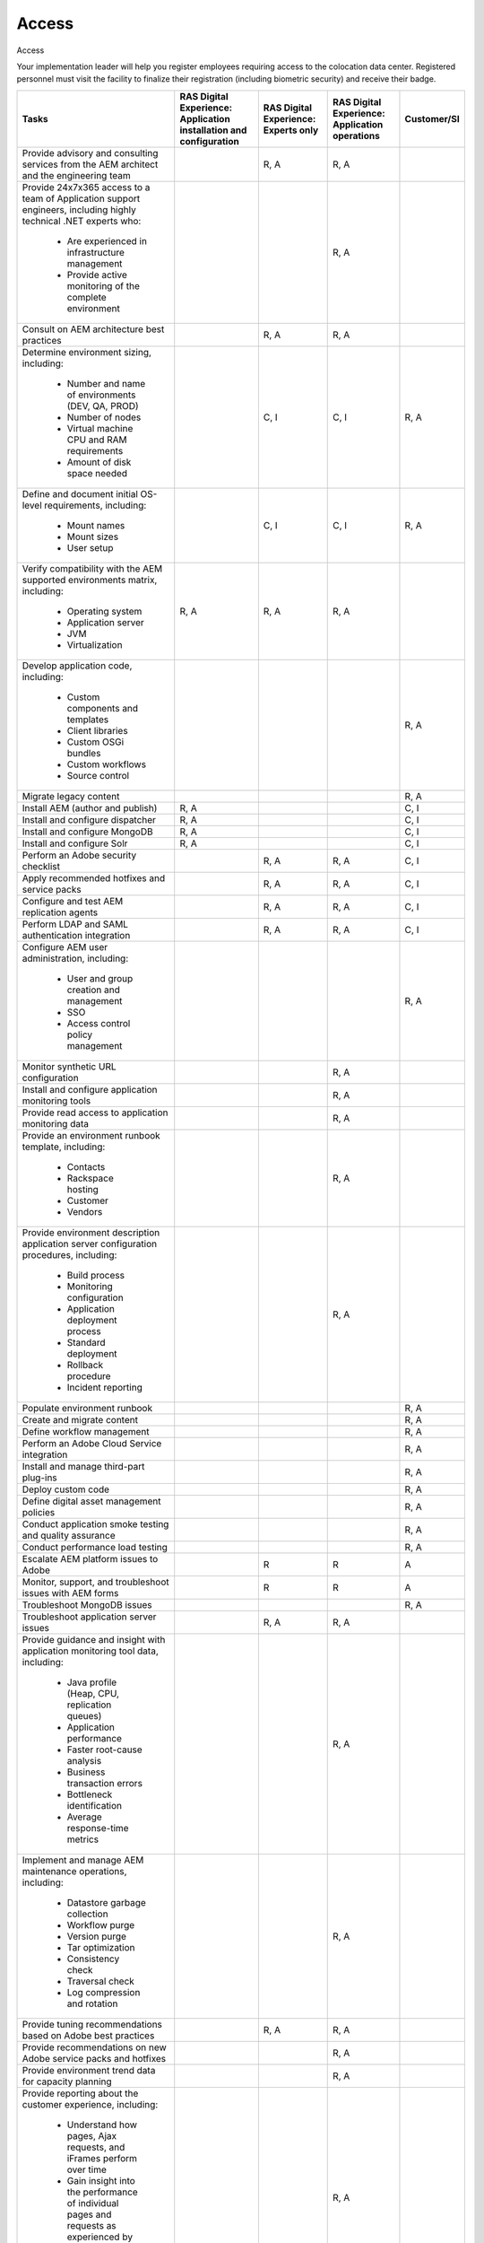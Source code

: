 .. _adobe_experience_manager:

======
Access
======

Access

Your implementation leader will help you register employees requiring access to
the colocation data center. Registered personnel must visit the facility to
finalize their registration (including biometric security) and receive their
badge. 


+--------------------------------------------+--------------------------+-------------------------+-------------------------+-------------+
| Tasks                                      | RAS Digital Experience:  | RAS Digital Experience: | RAS Digital Experience: | Customer/SI |
|                                            | Application installation | Experts only            | Application operations  |             |
|                                            | and configuration        |                         |                         |             |
+============================================+==========================+=========================+=========================+=============+
| Provide advisory and consulting            |                          | R, A                    | R, A                    |             |
| services from the AEM architect            |                          |                         |                         |             |
| and the engineering team                   |                          |                         |                         |             |
+--------------------------------------------+--------------------------+-------------------------+-------------------------+-------------+
| Provide 24x7x365 access to a team of       |                          |                         | R, A                    |             |
| Application support engineers, including   |                          |                         |                         |             |
| highly technical .NET experts who:         |                          |                         |                         |             |
|    * Are experienced in infrastructure     |                          |                         |                         |             |
|      management                            |                          |                         |                         |             |
|    * Provide active monitoring of the      |                          |                         |                         |             |
|      complete environment                  |                          |                         |                         |             |
+--------------------------------------------+--------------------------+-------------------------+-------------------------+-------------+
| Consult on AEM architecture best practices |                          | R, A                    | R, A                    |             |
+--------------------------------------------+--------------------------+-------------------------+-------------------------+-------------+
| Determine environment sizing,              |                          | C, I                    | C, I                    | R, A        |
| including:                                 |                          |                         |                         |             |
|    * Number and name of environments (DEV, |                          |                         |                         |             |
|      QA, PROD)                             |                          |                         |                         |             |
|    * Number of nodes                       |                          |                         |                         |             |
|    * Virtual machine CPU and RAM           |                          |                         |                         |             |
|      requirements                          |                          |                         |                         |             |
|    * Amount of disk space needed           |                          |                         |                         |             |
+--------------------------------------------+--------------------------+-------------------------+-------------------------+-------------+
| Define and document initial OS-level       |                          | C, I                    | C, I                    | R, A        |
| requirements, including:                   |                          |                         |                         |             |
|    * Mount names                           |                          |                         |                         |             |
|    * Mount sizes                           |                          |                         |                         |             |
|    * User setup                            |                          |                         |                         |             |
+--------------------------------------------+--------------------------+-------------------------+-------------------------+-------------+
| Verify compatibility with the AEM          | R, A                     | R, A                    | R, A                    |             |
| supported environments matrix, including:  |                          |                         |                         |             |
|    * Operating system                      |                          |                         |                         |             |
|    * Application server                    |                          |                         |                         |             |
|    * JVM                                   |                          |                         |                         |             |
|    * Virtualization                        |                          |                         |                         |             |
+--------------------------------------------+--------------------------+-------------------------+-------------------------+-------------+
| Develop application code,                  |                          |                         |                         | R, A        |
| including:                                 |                          |                         |                         |             |
|    * Custom components and templates       |                          |                         |                         |             |
|    * Client libraries                      |                          |                         |                         |             |
|    * Custom OSGi bundles                   |                          |                         |                         |             |
|    * Custom workflows                      |                          |                         |                         |             |
|    * Source control                        |                          |                         |                         |             |
+--------------------------------------------+--------------------------+-------------------------+-------------------------+-------------+
| Migrate legacy content                     |                          |                         |                         | R, A        |
+--------------------------------------------+--------------------------+-------------------------+-------------------------+-------------+
| Install AEM (author and publish)           | R, A                     |                         |                         | C, I        |
+--------------------------------------------+--------------------------+-------------------------+-------------------------+-------------+
| Install and configure dispatcher           | R, A                     |                         |                         | C, I        |
+--------------------------------------------+--------------------------+-------------------------+-------------------------+-------------+
| Install and configure MongoDB              | R, A                     |                         |                         | C, I        |
+--------------------------------------------+--------------------------+-------------------------+-------------------------+-------------+
| Install and configure Solr                 | R, A                     |                         |                         | C, I        |
+--------------------------------------------+--------------------------+-------------------------+-------------------------+-------------+
| Perform an Adobe security checklist        |                          | R, A                    | R, A                    | C, I        |
+--------------------------------------------+--------------------------+-------------------------+-------------------------+-------------+
| Apply recommended hotfixes and service     |                          | R, A                    | R, A                    | C, I        |
| packs                                      |                          |                         |                         |             |
+--------------------------------------------+--------------------------+-------------------------+-------------------------+-------------+
| Configure and test AEM replication agents  |                          | R, A                    | R, A                    | C, I        |
+--------------------------------------------+--------------------------+-------------------------+-------------------------+-------------+
| Perform LDAP and SAML authentication       |                          | R, A                    | R, A                    | C, I        |
| integration                                |                          |                         |                         |             |
+--------------------------------------------+--------------------------+-------------------------+-------------------------+-------------+
| Configure AEM user administration,         |                          |                         |                         | R, A        |
| including:                                 |                          |                         |                         |             |
|    * User and group creation and           |                          |                         |                         |             |
|      management                            |                          |                         |                         |             |
|    * SSO                                   |                          |                         |                         |             |
|    * Access control policy management      |                          |                         |                         |             |
+--------------------------------------------+--------------------------+-------------------------+-------------------------+-------------+
| Monitor synthetic URL configuration        |                          |                         | R, A                    |             |
+--------------------------------------------+--------------------------+-------------------------+-------------------------+-------------+
| Install and configure application          |                          |                         | R, A                    |             |
| monitoring tools                           |                          |                         |                         |             |
+--------------------------------------------+--------------------------+-------------------------+-------------------------+-------------+
| Provide read access to application         |                          |                         | R, A                    |             |
| monitoring data                            |                          |                         |                         |             |
+--------------------------------------------+--------------------------+-------------------------+-------------------------+-------------+
| Provide an environment runbook template,   |                          |                         | R, A                    |             |
| including:                                 |                          |                         |                         |             |
|    * Contacts                              |                          |                         |                         |             |
|    * Rackspace hosting                     |                          |                         |                         |             |
|    * Customer                              |                          |                         |                         |             |
|    * Vendors                               |                          |                         |                         |             |
+--------------------------------------------+--------------------------+-------------------------+-------------------------+-------------+
| Provide environment description            |                          |                         | R, A                    |             |
| application server configuration           |                          |                         |                         |             |
| procedures, including:                     |                          |                         |                         |             |
|    * Build process                         |                          |                         |                         |             |
|    * Monitoring configuration              |                          |                         |                         |             |
|    * Application deployment process        |                          |                         |                         |             |
|    * Standard deployment                   |                          |                         |                         |             |
|    * Rollback procedure                    |                          |                         |                         |             |
|    * Incident reporting                    |                          |                         |                         |             |
+--------------------------------------------+--------------------------+-------------------------+-------------------------+-------------+
| Populate environment runbook               |                          |                         |                         | R, A        |
+--------------------------------------------+--------------------------+-------------------------+-------------------------+-------------+
| Create and migrate content                 |                          |                         |                         | R, A        |
+--------------------------------------------+--------------------------+-------------------------+-------------------------+-------------+
| Define workflow management                 |                          |                         |                         | R, A        |
+--------------------------------------------+--------------------------+-------------------------+-------------------------+-------------+
| Perform an Adobe Cloud Service integration |                          |                         |                         | R, A        |
+--------------------------------------------+--------------------------+-------------------------+-------------------------+-------------+
| Install and manage third-part plug-ins     |                          |                         |                         | R, A        |
+--------------------------------------------+--------------------------+-------------------------+-------------------------+-------------+
| Deploy custom code                         |                          |                         |                         | R, A        |
+--------------------------------------------+--------------------------+-------------------------+-------------------------+-------------+
| Define digital asset management policies   |                          |                         |                         | R, A        |
+--------------------------------------------+--------------------------+-------------------------+-------------------------+-------------+
| Conduct application smoke testing and      |                          |                         |                         | R, A        |
| quality assurance                          |                          |                         |                         |             |
+--------------------------------------------+--------------------------+-------------------------+-------------------------+-------------+
| Conduct performance load testing           |                          |                         |                         | R, A        |
+--------------------------------------------+--------------------------+-------------------------+-------------------------+-------------+
| Escalate AEM platform issues to Adobe      |                          | R                       | R                       | A           |
+--------------------------------------------+--------------------------+-------------------------+-------------------------+-------------+
| Monitor, support, and troubleshoot issues  |                          | R                       | R                       | A           |
| with AEM forms                             |                          |                         |                         |             |
+--------------------------------------------+--------------------------+-------------------------+-------------------------+-------------+
| Troubleshoot MongoDB issues                |                          |                         |                         | R, A        |
+--------------------------------------------+--------------------------+-------------------------+-------------------------+-------------+
| Troubleshoot application server issues     |                          | R, A                    | R, A                    |             |
+--------------------------------------------+--------------------------+-------------------------+-------------------------+-------------+
| Provide guidance and insight with          |                          |                         | R, A                    |             |
| application monitoring tool data,          |                          |                         |                         |             |
| including:                                 |                          |                         |                         |             |
|    * Java profile (Heap, CPU, replication  |                          |                         |                         |             |
|      queues)                               |                          |                         |                         |             |
|    * Application performance               |                          |                         |                         |             |
|    * Faster root-cause analysis            |                          |                         |                         |             |
|    * Business transaction errors           |                          |                         |                         |             |
|    * Bottleneck identification             |                          |                         |                         |             |
|    * Average response-time metrics         |                          |                         |                         |             |
+--------------------------------------------+--------------------------+-------------------------+-------------------------+-------------+
| Implement and manage AEM maintenance       |                          |                         | R, A                    |             |
| operations, including:                     |                          |                         |                         |             |
|    * Datastore garbage collection          |                          |                         |                         |             |
|    * Workflow purge                        |                          |                         |                         |             |
|    * Version purge                         |                          |                         |                         |             |
|    * Tar optimization                      |                          |                         |                         |             |
|    * Consistency check                     |                          |                         |                         |             |
|    * Traversal check                       |                          |                         |                         |             |
|    * Log compression and rotation          |                          |                         |                         |             |
+--------------------------------------------+--------------------------+-------------------------+-------------------------+-------------+
| Provide tuning recommendations based on    |                          | R, A                    | R, A                    |             |
| Adobe best practices                       |                          |                         |                         |             |
+--------------------------------------------+--------------------------+-------------------------+-------------------------+-------------+
| Provide recommendations on new Adobe       |                          |                         | R, A                    |             |
| service packs and hotfixes                 |                          |                         |                         |             |
+--------------------------------------------+--------------------------+-------------------------+-------------------------+-------------+
| Provide environment trend data for         |                          |                         | R, A                    |             |
| capacity planning                          |                          |                         |                         |             |
+--------------------------------------------+--------------------------+-------------------------+-------------------------+-------------+
| Provide reporting about the customer       |                          |                         | R, A                    |             |
| experience, including:                     |                          |                         |                         |             |
|    * Understand how pages, Ajax requests,  |                          |                         |                         |             |
|      and iFrames perform over time         |                          |                         |                         |             |
|    * Gain insight into the performance of  |                          |                         |                         |             |
|      individual pages and requests as      |                          |                         |                         |             |
|      experienced by end users              |                          |                         |                         |             |
|    * Find the worst-performing pages by    |                          |                         |                         |             |
|      using multiple common metrics         |                          |                         |                         |             |
+--------------------------------------------+--------------------------+-------------------------+-------------------------+-------------+
| Provide application monitoring toolset,    |                          |                         | R, A                    |             |
| including:                                 |                          |                         |                         |             |
|    * Application performance management    |                          |                         |                         |             |
|    * Infrastructure monitoring             |                          |                         |                         |             |
|    * Synthetic transaction monitoring      |                          |                         |                         |             |
|    * Browser real-user monitoring          |                          |                         |                         |             |
|    * Data analytics                        |                          |                         |                         |             |
|    * Application performance dashboard     |                          |                         |                         |             |
|    * Fast root-cause analysis              |                          |                         |                         |             |
|    * Bottleneck identification             |                          |                         |                         |             |
+--------------------------------------------+--------------------------+-------------------------+-------------------------+-------------+
